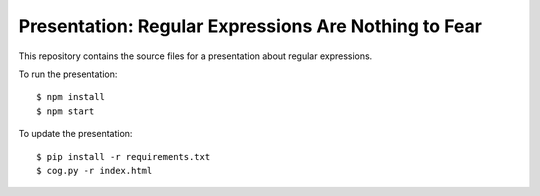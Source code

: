 =======================================================
 Presentation: Regular Expressions Are Nothing to Fear
=======================================================

This repository contains the source files for a presentation about
regular expressions.

To run the presentation::

  $ npm install
  $ npm start

To update the presentation::

  $ pip install -r requirements.txt
  $ cog.py -r index.html
